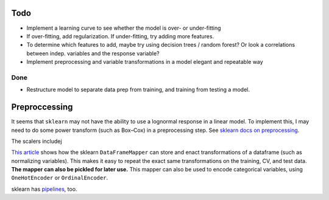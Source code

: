 Todo
----

*   Implement a learning curve to see whether the model is over-
    or under-fitting
*   If over-fitting, add regularization. If under-fitting, try
    adding more features.
*   To determine which features to add, maybe try using decision
    trees / random forest? Or look a correlations between indep.
    variables and the response variable?
*   Implement preprocessing and variable transformations in a
    model elegant and repeatable way

Done
````
*   Restructure model to separate data prep from training,
    and training from testing a model.

Preproccessing
--------------

It seems that ``sklearn`` may not have the ability to use a
lognormal response in a linear model. To implement this, I may
need to do some power transform (such as Box–Cox) in a
preprocessing step. See `sklearn docs on preprocessing
<http://scikit-learn.org/stable/modules/preprocessing.html>`__.

The scalers includej

`This article
<https://ryankresse.com/convenient-preprocessing-with-sklearn_pandas-dataframemapper/>`__
shows how the sklearn ``DataFrameMapper`` can store and enact
transformations of a dataframe (such as normalizing variables).
This makes it easy to repeat the exact same transformations on the
training, CV, and test data.  **The mapper can also be pickled for
later use.** This mapper can also be used to encode
categorical variables, using ``OneHotEncoder`` or
``OrdinalEncoder``.

sklearn has `pipelines
<http://scikit-learn.org/stable/modules/classes.html#module-sklearn.pipeline>`__,
too.
